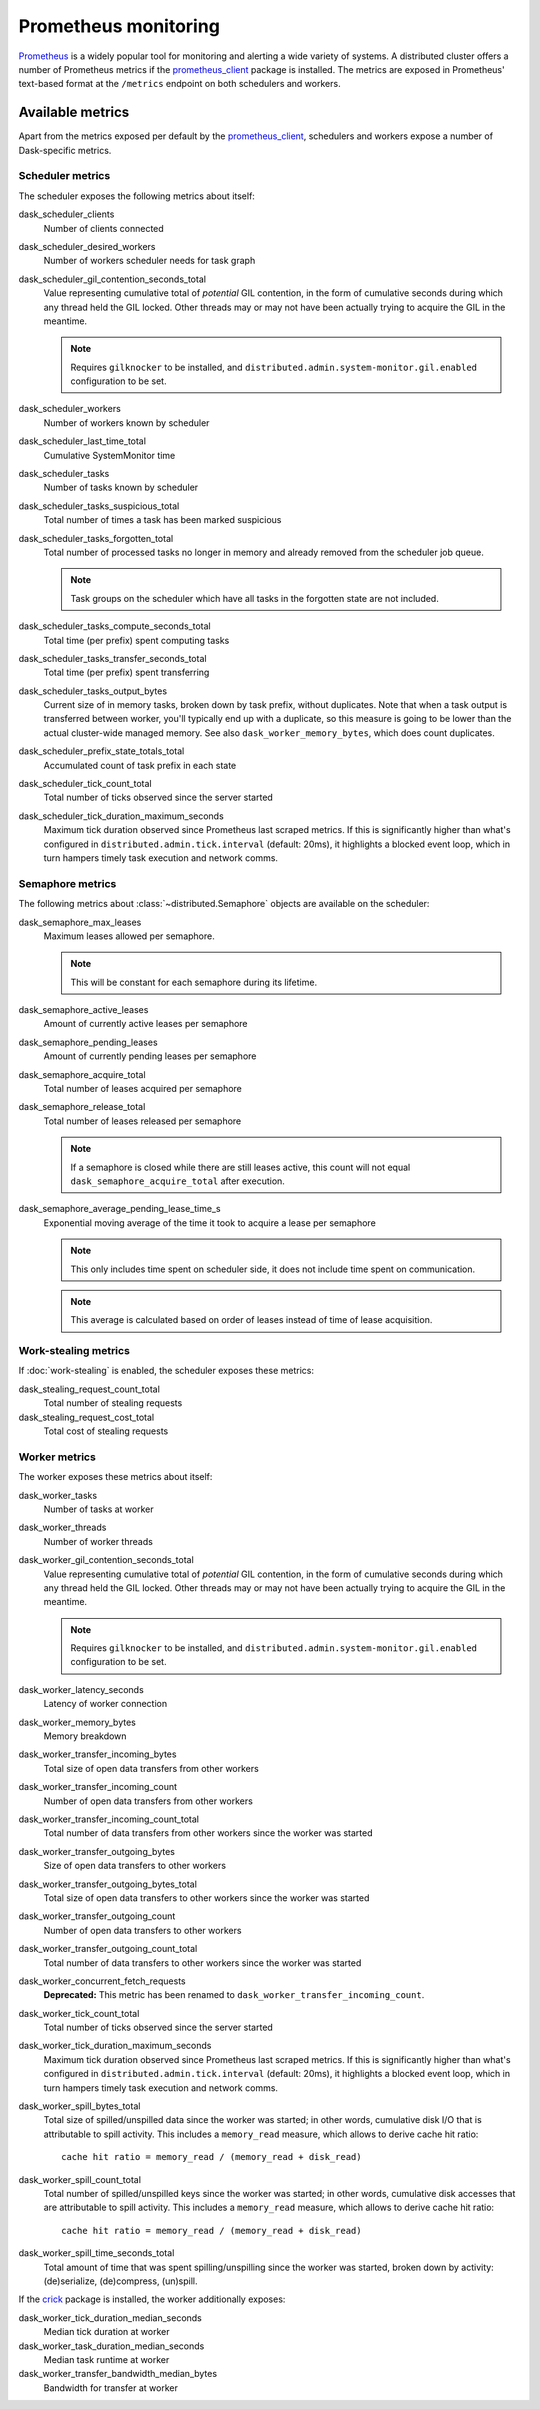 .. When modifying the contents of the first two sections of this page, please adjust the corresponding page in the dask.dask documentation accordingly.


Prometheus monitoring
=====================

Prometheus_ is a widely popular tool for monitoring and alerting a wide variety of
systems. A distributed cluster offers a number of Prometheus metrics if the
prometheus_client_ package is installed. The metrics are exposed in Prometheus'
text-based format at the ``/metrics`` endpoint on both schedulers and workers.


Available metrics
-----------------

Apart from the metrics exposed per default by the prometheus_client_, schedulers and
workers expose a number of Dask-specific metrics.


Scheduler metrics
^^^^^^^^^^^^^^^^^

The scheduler exposes the following metrics about itself:

dask_scheduler_clients
    Number of clients connected
dask_scheduler_desired_workers
    Number of workers scheduler needs for task graph
dask_scheduler_gil_contention_seconds_total
    Value representing cumulative total of *potential* GIL contention,
    in the form of cumulative seconds during which any thread held the GIL locked.
    Other threads may or may not have been actually trying to acquire the GIL in the
    meantime.

    .. note::
       Requires ``gilknocker`` to be installed, and 
       ``distributed.admin.system-monitor.gil.enabled``
       configuration to be set.

dask_scheduler_workers
    Number of workers known by scheduler
dask_scheduler_last_time_total
    Cumulative SystemMonitor time
dask_scheduler_tasks
    Number of tasks known by scheduler
dask_scheduler_tasks_suspicious_total
    Total number of times a task has been marked suspicious
dask_scheduler_tasks_forgotten_total
    Total number of processed tasks no longer in memory and already removed from the
    scheduler job queue.

    .. note::
       Task groups on the scheduler which have all tasks in the forgotten state are not
       included.

dask_scheduler_tasks_compute_seconds_total
    Total time (per prefix) spent computing tasks
dask_scheduler_tasks_transfer_seconds_total
    Total time (per prefix) spent transferring
dask_scheduler_tasks_output_bytes
    Current size of in memory tasks, broken down by task prefix, without duplicates.
    Note that when a task output is transferred between worker, you'll typically end up
    with a duplicate, so this measure is going to be lower than the actual cluster-wide
    managed memory. See also ``dask_worker_memory_bytes``, which does count duplicates.
dask_scheduler_prefix_state_totals_total
    Accumulated count of task prefix in each state
dask_scheduler_tick_count_total
    Total number of ticks observed since the server started
dask_scheduler_tick_duration_maximum_seconds
    Maximum tick duration observed since Prometheus last scraped metrics.
    If this is significantly higher than what's configured in
    ``distributed.admin.tick.interval`` (default: 20ms), it highlights a blocked event
    loop, which in turn hampers timely task execution and network comms.


Semaphore metrics
^^^^^^^^^^^^^^^^^

The following metrics about :class:`~distributed.Semaphore` objects are available on the
scheduler:

dask_semaphore_max_leases
    Maximum leases allowed per semaphore.

    .. note::
       This will be constant for each semaphore during its lifetime.

dask_semaphore_active_leases
    Amount of currently active leases per semaphore
dask_semaphore_pending_leases
    Amount of currently pending leases per semaphore
dask_semaphore_acquire_total
    Total number of leases acquired per semaphore
dask_semaphore_release_total
    Total number of leases released per semaphore

    .. note::
       If a semaphore is closed while there are still leases active, this count will not
       equal ``dask_semaphore_acquire_total`` after execution.

dask_semaphore_average_pending_lease_time_s
    Exponential moving average of the time it took to acquire a lease per semaphore

    .. note::
        This only includes time spent on scheduler side, it does not include time spent
        on communication.

    .. note::
       This average is calculated based on order of leases instead of time of lease
       acquisition.


Work-stealing metrics
^^^^^^^^^^^^^^^^^^^^^

If :doc:`work-stealing` is enabled, the scheduler exposes these metrics:

dask_stealing_request_count_total
    Total number of stealing requests
dask_stealing_request_cost_total
    Total cost of stealing requests


Worker metrics
^^^^^^^^^^^^^^

The worker exposes these metrics about itself:

dask_worker_tasks
    Number of tasks at worker
dask_worker_threads
    Number of worker threads
dask_worker_gil_contention_seconds_total
    Value representing cumulative total of *potential* GIL contention,
    in the form of cumulative seconds during which any thread held the GIL locked.
    Other threads may or may not have been actually trying to acquire the GIL in the
    meantime.

    .. note::
       Requires ``gilknocker`` to be installed, and
       ``distributed.admin.system-monitor.gil.enabled``
       configuration to be set.

dask_worker_latency_seconds
    Latency of worker connection
dask_worker_memory_bytes
    Memory breakdown
dask_worker_transfer_incoming_bytes
    Total size of open data transfers from other workers
dask_worker_transfer_incoming_count
    Number of open data transfers from other workers
dask_worker_transfer_incoming_count_total
    Total number of data transfers from other workers since the worker was started
dask_worker_transfer_outgoing_bytes
    Size of open data transfers to other workers
dask_worker_transfer_outgoing_bytes_total
    Total size of open data transfers to other workers since the worker was started
dask_worker_transfer_outgoing_count
    Number of open data transfers to other workers
dask_worker_transfer_outgoing_count_total
    Total number of data transfers to other workers since the worker was started
dask_worker_concurrent_fetch_requests
    **Deprecated:** This metric has been renamed to
    ``dask_worker_transfer_incoming_count``.
dask_worker_tick_count_total
    Total number of ticks observed since the server started
dask_worker_tick_duration_maximum_seconds
    Maximum tick duration observed since Prometheus last scraped metrics.
    If this is significantly higher than what's configured in
    ``distributed.admin.tick.interval`` (default: 20ms), it highlights a blocked event
    loop, which in turn hampers timely task execution and network comms.
dask_worker_spill_bytes_total
    Total size of spilled/unspilled data since the worker was started;
    in other words, cumulative disk I/O that is attributable to spill activity.
    This includes a ``memory_read`` measure, which allows to derive cache hit ratio::

        cache hit ratio = memory_read / (memory_read + disk_read)

dask_worker_spill_count_total
    Total number of spilled/unspilled keys since the worker was started;
    in other words, cumulative disk accesses that are attributable to spill activity.
    This includes a ``memory_read`` measure, which allows to derive cache hit ratio::

        cache hit ratio = memory_read / (memory_read + disk_read)

dask_worker_spill_time_seconds_total
    Total amount of time that was spent spilling/unspilling since the worker was
    started, broken down by activity: (de)serialize, (de)compress, (un)spill.

If the crick_ package is installed, the worker additionally exposes:

dask_worker_tick_duration_median_seconds
    Median tick duration at worker
dask_worker_task_duration_median_seconds
    Median task runtime at worker
dask_worker_transfer_bandwidth_median_bytes
    Bandwidth for transfer at worker


.. _Prometheus: https://prometheus.io
.. _prometheus_client: https://github.com/prometheus/client_python
.. _crick: https://github.com/dask/crick
